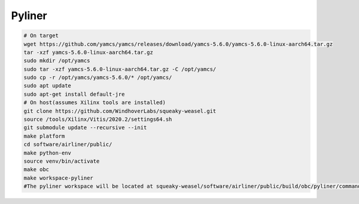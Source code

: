 Pyliner
==========

.. code-block:: bash

   # On target
   wget https://github.com/yamcs/yamcs/releases/download/yamcs-5.6.0/yamcs-5.6.0-linux-aarch64.tar.gz
   tar -xzf yamcs-5.6.0-linux-aarch64.tar.gz
   sudo mkdir /opt/yamcs
   sudo tar -xzf yamcs-5.6.0-linux-aarch64.tar.gz -C /opt/yamcs/
   sudo cp -r /opt/yamcs/yamcs-5.6.0/* /opt/yamcs/
   sudo apt update
   sudo apt-get install default-jre
   # On host(assumes Xilinx tools are installed)
   git clone https://github.com/WindhoverLabs/squeaky-weasel.git
   source /tools/Xilinx/Vitis/2020.2/settings64.sh
   git submodule update --recursive --init
   make platform
   cd software/airliner/public/
   make python-env
   source venv/bin/activate
   make obc
   make workspace-pyliner
   #The pyliner workspace will be located at squeaky-weasel/software/airliner/public/build/obc/pyliner/commander_workspace
